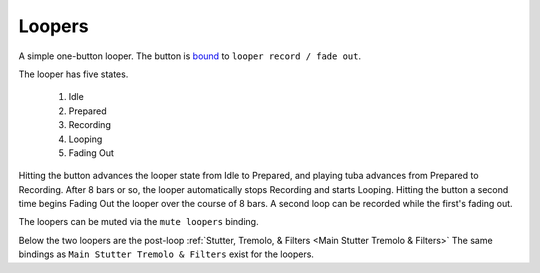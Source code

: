 Loopers
=======

A simple one-button looper. The button is `bound <Controller Bindings>`_ to ``looper record / fade out``.

The looper has five states.

   1. Idle

   2. Prepared
   
   3. Recording
   
   4. Looping
   
   5. Fading Out

Hitting the button advances the looper state from Idle to Prepared, and playing tuba advances from Prepared to Recording. After 8 bars or so, the looper automatically stops Recording and starts Looping. Hitting the button a second time begins Fading Out the looper over the course of 8 bars. A second loop can be recorded while the first's fading out.

The loopers can be muted via the ``mute loopers`` binding.

.. image:: media/loopers.png
   :width: 80%
   :align: center
   :alt: loopers

Below the two loopers are the post-loop :ref:`Stutter, Tremolo, & Filters <Main Stutter Tremolo & Filters>` 
The same bindings as ``Main Stutter Tremolo & Filters`` exist for the loopers.